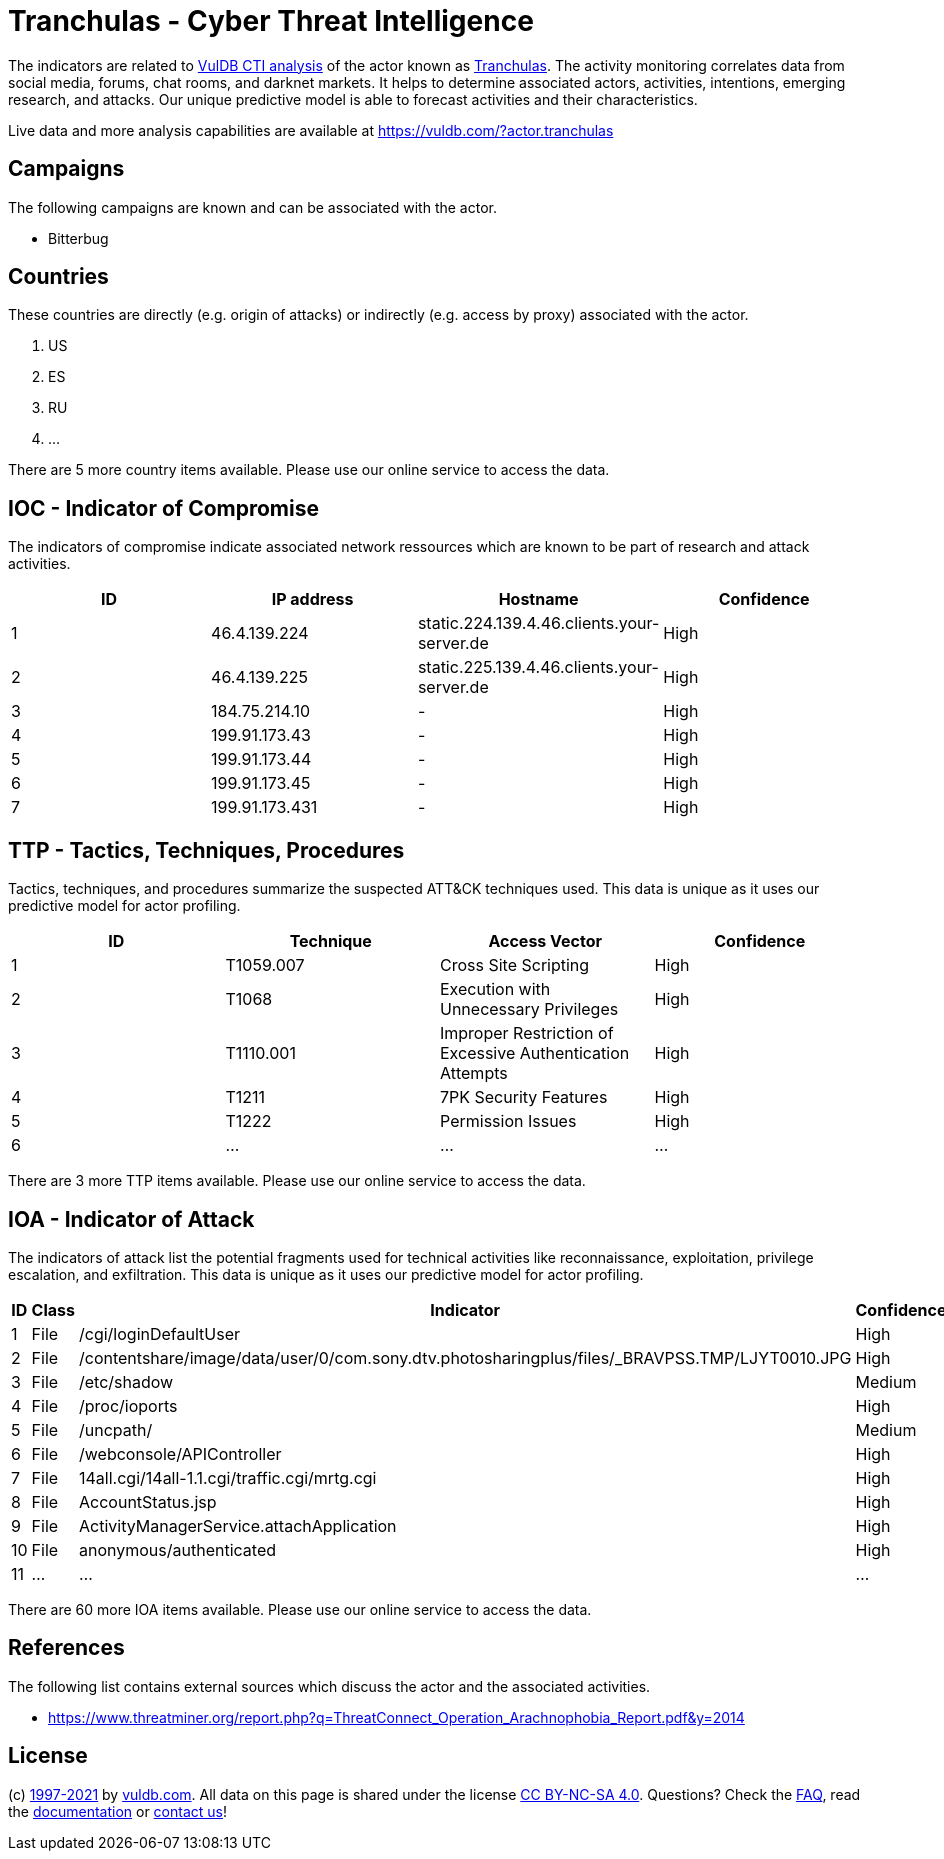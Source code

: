 = Tranchulas - Cyber Threat Intelligence

The indicators are related to https://vuldb.com/?doc.cti[VulDB CTI analysis] of the actor known as https://vuldb.com/?actor.tranchulas[Tranchulas]. The activity monitoring correlates data from social media, forums, chat rooms, and darknet markets. It helps to determine associated actors, activities, intentions, emerging research, and attacks. Our unique predictive model is able to forecast activities and their characteristics.

Live data and more analysis capabilities are available at https://vuldb.com/?actor.tranchulas

== Campaigns

The following campaigns are known and can be associated with the actor.

- Bitterbug

== Countries

These countries are directly (e.g. origin of attacks) or indirectly (e.g. access by proxy) associated with the actor.

. US
. ES
. RU
. ...

There are 5 more country items available. Please use our online service to access the data.

== IOC - Indicator of Compromise

The indicators of compromise indicate associated network ressources which are known to be part of research and attack activities.

[options="header"]
|========================================
|ID|IP address|Hostname|Confidence
|1|46.4.139.224|static.224.139.4.46.clients.your-server.de|High
|2|46.4.139.225|static.225.139.4.46.clients.your-server.de|High
|3|184.75.214.10|-|High
|4|199.91.173.43|-|High
|5|199.91.173.44|-|High
|6|199.91.173.45|-|High
|7|199.91.173.431|-|High
|========================================

== TTP - Tactics, Techniques, Procedures

Tactics, techniques, and procedures summarize the suspected ATT&CK techniques used. This data is unique as it uses our predictive model for actor profiling.

[options="header"]
|========================================
|ID|Technique|Access Vector|Confidence
|1|T1059.007|Cross Site Scripting|High
|2|T1068|Execution with Unnecessary Privileges|High
|3|T1110.001|Improper Restriction of Excessive Authentication Attempts|High
|4|T1211|7PK Security Features|High
|5|T1222|Permission Issues|High
|6|...|...|...
|========================================

There are 3 more TTP items available. Please use our online service to access the data.

== IOA - Indicator of Attack

The indicators of attack list the potential fragments used for technical activities like reconnaissance, exploitation, privilege escalation, and exfiltration. This data is unique as it uses our predictive model for actor profiling.

[options="header"]
|========================================
|ID|Class|Indicator|Confidence
|1|File|/cgi/loginDefaultUser|High
|2|File|/contentshare/image/data/user/0/com.sony.dtv.photosharingplus/files/_BRAVPSS.TMP/LJYT0010.JPG|High
|3|File|/etc/shadow|Medium
|4|File|/proc/ioports|High
|5|File|/uncpath/|Medium
|6|File|/webconsole/APIController|High
|7|File|14all.cgi/14all-1.1.cgi/traffic.cgi/mrtg.cgi|High
|8|File|AccountStatus.jsp|High
|9|File|ActivityManagerService.attachApplication|High
|10|File|anonymous/authenticated|High
|11|...|...|...
|========================================

There are 60 more IOA items available. Please use our online service to access the data.

== References

The following list contains external sources which discuss the actor and the associated activities.

* https://www.threatminer.org/report.php?q=ThreatConnect_Operation_Arachnophobia_Report.pdf&y=2014

== License

(c) https://vuldb.com/?doc.changelog[1997-2021] by https://vuldb.com/?doc.about[vuldb.com]. All data on this page is shared under the license https://creativecommons.org/licenses/by-nc-sa/4.0/[CC BY-NC-SA 4.0]. Questions? Check the https://vuldb.com/?doc.faq[FAQ], read the https://vuldb.com/?doc[documentation] or https://vuldb.com/?contact[contact us]!
